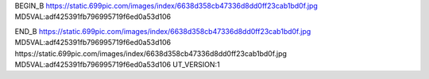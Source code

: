 
BEGIN_B 
https://static.699pic.com/images/index/6638d358cb47336d8dd0ff23cab1bd0f.jpg  MD5VAL:adf425391fb796995719f6ed0a53d106


END_B
https://static.699pic.com/images/index/6638d358cb47336d8dd0ff23cab1bd0f.jpg  MD5VAL:adf425391fb796995719f6ed0a53d106
https://static.699pic.com/images/index/6638d358cb47336d8dd0ff23cab1bd0f.jpg  MD5VAL:adf425391fb796995719f6ed0a53d106
UT_VERSION:1
